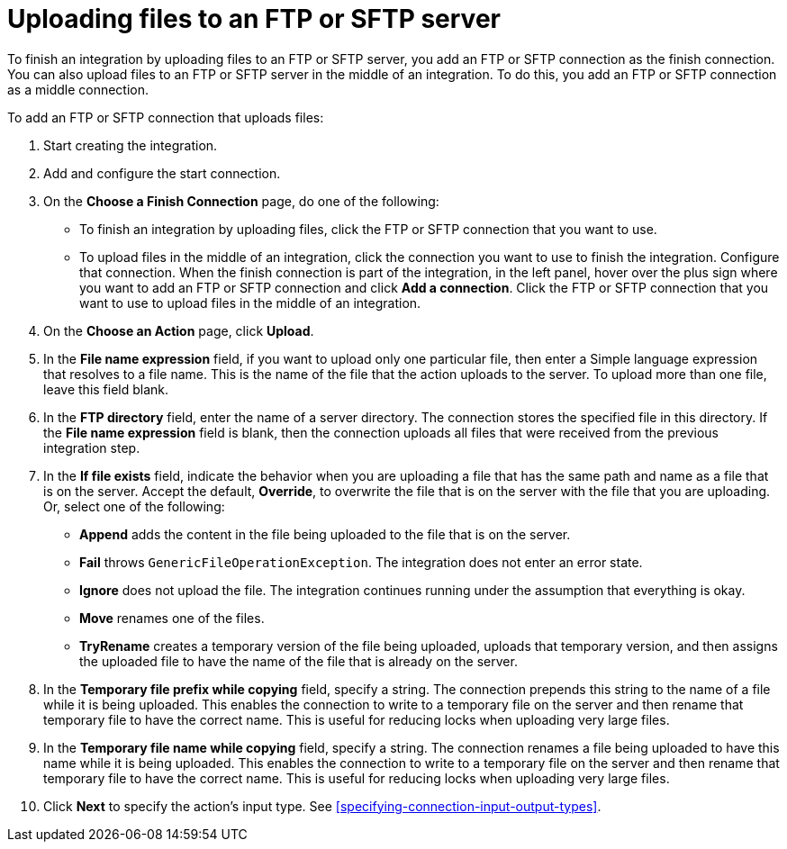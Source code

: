 [id='adding-ftp-finish-middle-connection']
= Uploading files to an FTP or SFTP server

To finish an integration by uploading files to an FTP or SFTP server, you 
add an FTP or SFTP connection as the finish connection. You can also
upload files to an FTP or SFTP server in the middle of an integration. To
do this, you add an FTP or SFTP connection as a middle connection.  

To add an FTP or SFTP connection that uploads files:

. Start creating the integration.
. Add and configure the start connection.
. On the *Choose a Finish Connection* page, do one of the following:
+
* To finish an integration by uploading files, click the FTP or SFTP connection that
you want to use. 
* To upload files in the middle of an integration, click the connection you
want to use to finish the integration. Configure that connection. When the
finish connection is part of the integration, in the left panel, hover over
the plus sign where you want to add an FTP or SFTP connection and click
*Add a connection*. Click the FTP or SFTP connection that you want to use
to upload files in the middle of an integration. 

. On the *Choose an Action* page, click *Upload*. 
. In the *File name expression* field, if you want to upload only one
particular file, then enter a Simple language
expression that resolves to a file name. This is the name of the
file that the action uploads to the server. To upload more than one
file, leave this field blank. 
. In the *FTP directory* field, enter the name of a server directory.
The connection stores the specified file in this directory. If the
*File name expression* field is blank, then the connection uploads
all files that were received from the previous integration step. 
. In the *If file exists* field, indicate the behavior when you are 
uploading a file that has the same path and name as a file that is on
the server. Accept the default, *Override*, to overwrite
the file that is on the server with the file that you are uploading. 
Or, select one of the following:
** *Append* adds the content in the file being uploaded to the file
that is on the server. 
** *Fail* throws `GenericFileOperationException`. The integration does
not enter an error state. 
** *Ignore* does not upload the file. The integration continues running
under the assumption that everything is okay.
** *Move* renames one of the files. 
** *TryRename* creates a temporary version of the file being uploaded, 
uploads that temporary version, 
and then assigns the uploaded file to have the name of the file that is 
already on the server. 

. In the *Temporary file prefix while copying* field, specify a string. 
The connection prepends this string to the name of a file while it is
being uploaded. 
This enables the connection to write to a temporary file on the 
server and then rename that temporary file to have the correct name. 
This is useful for reducing locks when uploading very large files.
. In the *Temporary file name while copying* field, specify a string. 
The connection renames a file being uploaded to have this name 
while it is being uploaded.
This enables the connection to write to a temporary file on the 
server and then rename that temporary file to have the correct name. 
This is useful for reducing locks when uploading very large files.

. Click *Next* to specify the action's input type. See 
<<specifying-connection-input-output-types>>.
